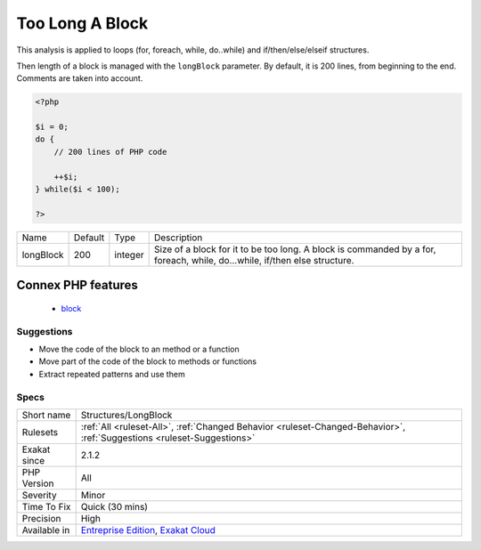 .. _structures-longblock:

.. _too-long-a-block:

Too Long A Block
++++++++++++++++

.. meta\:\:
	:description:
		Too Long A Block: The loop is operating on a block that is too long.
	:twitter:card: summary_large_image
	:twitter:site: @exakat
	:twitter:title: Too Long A Block
	:twitter:description: Too Long A Block: The loop is operating on a block that is too long
	:twitter:creator: @exakat
	:twitter:image:src: https://www.exakat.io/wp-content/uploads/2020/06/logo-exakat.png
	:og:image: https://www.exakat.io/wp-content/uploads/2020/06/logo-exakat.png
	:og:title: Too Long A Block
	:og:type: article
	:og:description: The loop is operating on a block that is too long
	:og:url: https://php-tips.readthedocs.io/en/latest/tips/Structures/LongBlock.html
	:og:locale: en
  The loop is operating on a block that is too long. 

This analysis is applied to loops (for, foreach, while, do..while) and if/then/else/elseif structures.

Then length of a block is managed with the ``longBlock`` parameter. By default, it is 200 lines, from beginning to the end. Comments are taken into account.

.. code-block:: php
   
   <?php
   
   $i = 0;
   do {
       // 200 lines of PHP code
       
       ++$i;
   } while($i < 100);
   
   ?>

+-----------+---------+---------+---------------------------------------------------------------------------------------------------------------------------+
| Name      | Default | Type    | Description                                                                                                               |
+-----------+---------+---------+---------------------------------------------------------------------------------------------------------------------------+
| longBlock | 200     | integer | Size of a block for it to be too long. A block is commanded by a for, foreach, while, do...while, if/then else structure. |
+-----------+---------+---------+---------------------------------------------------------------------------------------------------------------------------+


Connex PHP features
-------------------

  + `block <https://php-dictionary.readthedocs.io/en/latest/dictionary/block.ini.html>`_


Suggestions
___________

* Move the code of the block to an method or a function
* Move part of the code of the block to methods or functions
* Extract repeated patterns and use them




Specs
_____

+--------------+-------------------------------------------------------------------------------------------------------------------------+
| Short name   | Structures/LongBlock                                                                                                    |
+--------------+-------------------------------------------------------------------------------------------------------------------------+
| Rulesets     | :ref:`All <ruleset-All>`, :ref:`Changed Behavior <ruleset-Changed-Behavior>`, :ref:`Suggestions <ruleset-Suggestions>`  |
+--------------+-------------------------------------------------------------------------------------------------------------------------+
| Exakat since | 2.1.2                                                                                                                   |
+--------------+-------------------------------------------------------------------------------------------------------------------------+
| PHP Version  | All                                                                                                                     |
+--------------+-------------------------------------------------------------------------------------------------------------------------+
| Severity     | Minor                                                                                                                   |
+--------------+-------------------------------------------------------------------------------------------------------------------------+
| Time To Fix  | Quick (30 mins)                                                                                                         |
+--------------+-------------------------------------------------------------------------------------------------------------------------+
| Precision    | High                                                                                                                    |
+--------------+-------------------------------------------------------------------------------------------------------------------------+
| Available in | `Entreprise Edition <https://www.exakat.io/entreprise-edition>`_, `Exakat Cloud <https://www.exakat.io/exakat-cloud/>`_ |
+--------------+-------------------------------------------------------------------------------------------------------------------------+


